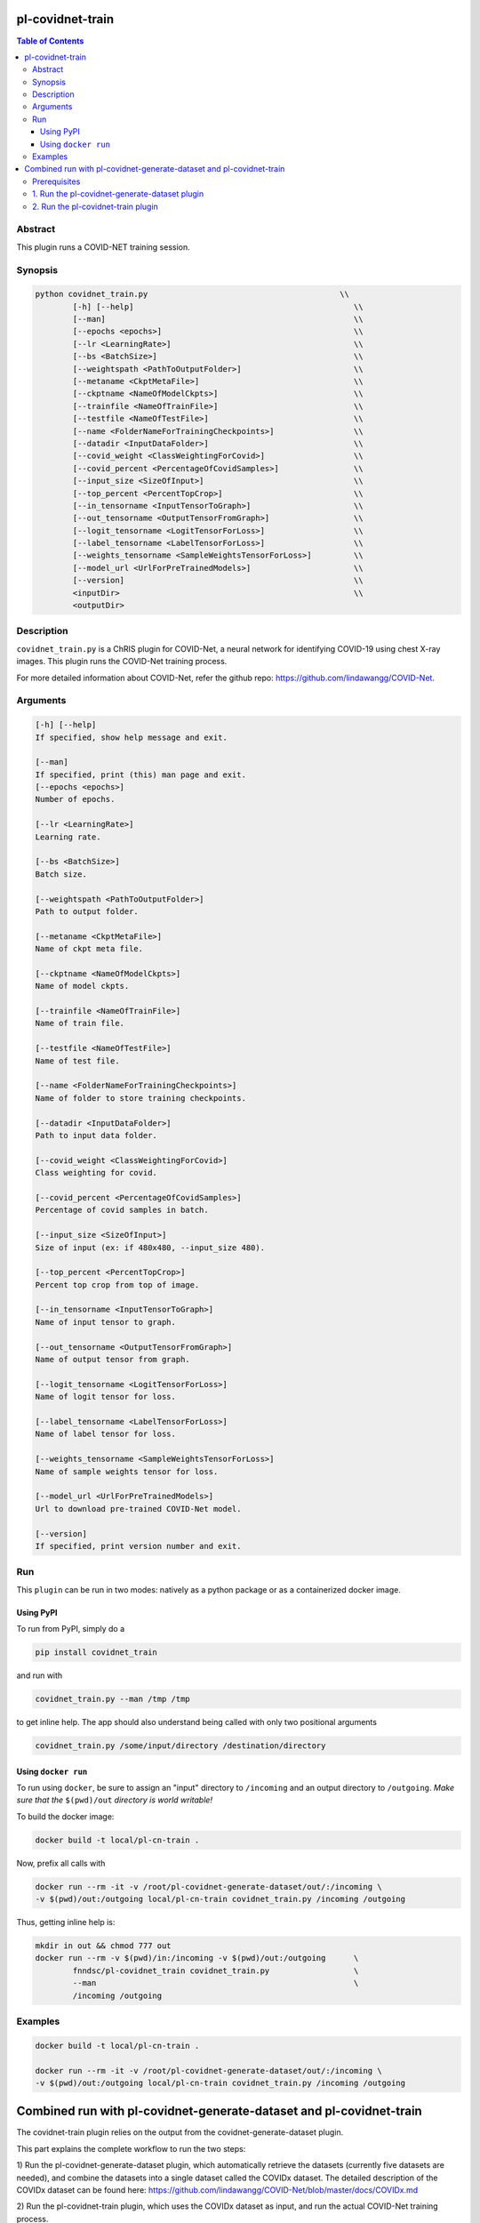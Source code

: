 pl-covidnet-train
================================

.. image:: https://badge.fury.io/py/covidnet_train.svg
    :target: https://badge.fury.io/py/covidnet_train

.. image:: https://travis-ci.org/FNNDSC/covidnet_train.svg?branch=master
    :target: https://travis-ci.org/FNNDSC/covidnet_train

.. image:: https://img.shields.io/badge/python-3.5%2B-blue.svg
    :target: https://badge.fury.io/py/pl-covidnet_train

.. contents:: Table of Contents


Abstract
--------

This plugin runs a COVID-NET training session.


Synopsis
--------

.. code::

    python covidnet_train.py                                         \\
            [-h] [--help]                                               \\
            [--man]                                                     \\
            [--epochs <epochs>]                                         \\
            [--lr <LearningRate>]                                       \\
            [--bs <BatchSize>]                                          \\
            [--weightspath <PathToOutputFolder>]                        \\
            [--metaname <CkptMetaFile>]                                 \\
            [--ckptname <NameOfModelCkpts>]                             \\
            [--trainfile <NameOfTrainFile>]                             \\
            [--testfile <NameOfTestFile>]                               \\
            [--name <FolderNameForTrainingCheckpoints>]                 \\
            [--datadir <InputDataFolder>]                               \\
            [--covid_weight <ClassWeightingForCovid>]                   \\
            [--covid_percent <PercentageOfCovidSamples>]                \\
            [--input_size <SizeOfInput>]                                \\
            [--top_percent <PercentTopCrop>]                            \\
            [--in_tensorname <InputTensorToGraph>]                      \\
            [--out_tensorname <OutputTensorFromGraph>]                  \\
            [--logit_tensorname <LogitTensorForLoss>]                   \\
            [--label_tensorname <LabelTensorForLoss>]                   \\
            [--weights_tensorname <SampleWeightsTensorForLoss>]         \\
            [--model_url <UrlForPreTrainedModels>]                      \\
            [--version]                                                 \\
            <inputDir>                                                  \\
            <outputDir> 

Description
-----------

``covidnet_train.py`` is a ChRIS plugin for COVID-Net, a neural network for identifying COVID-19 using chest X-ray images. This plugin runs the COVID-Net training process.

For more detailed information about COVID-Net, refer the github repo: https://github.com/lindawangg/COVID-Net.

Arguments
---------

.. code::

        [-h] [--help]
        If specified, show help message and exit.
        
        [--man]
        If specified, print (this) man page and exit.
        [--epochs <epochs>]
        Number of epochs.
        
        [--lr <LearningRate>]
        Learning rate.
            
        [--bs <BatchSize>]
        Batch size.
        
        [--weightspath <PathToOutputFolder>]
        Path to output folder.
        
        [--metaname <CkptMetaFile>]
        Name of ckpt meta file.
        
        [--ckptname <NameOfModelCkpts>]
        Name of model ckpts.
        
        [--trainfile <NameOfTrainFile>]
        Name of train file.
        
        [--testfile <NameOfTestFile>]
        Name of test file.
        
        [--name <FolderNameForTrainingCheckpoints>]
        Name of folder to store training checkpoints.
        
        [--datadir <InputDataFolder>]
        Path to input data folder.
        
        [--covid_weight <ClassWeightingForCovid>]
        Class weighting for covid.
        
        [--covid_percent <PercentageOfCovidSamples>]
        Percentage of covid samples in batch.
        
        [--input_size <SizeOfInput>]
        Size of input (ex: if 480x480, --input_size 480).
        
        [--top_percent <PercentTopCrop>]
        Percent top crop from top of image.
        
        [--in_tensorname <InputTensorToGraph>]
        Name of input tensor to graph.
        
        [--out_tensorname <OutputTensorFromGraph>]
        Name of output tensor from graph.
        
        [--logit_tensorname <LogitTensorForLoss>]
        Name of logit tensor for loss.
        
        [--label_tensorname <LabelTensorForLoss>]
        Name of label tensor for loss.
        
        [--weights_tensorname <SampleWeightsTensorForLoss>]
        Name of sample weights tensor for loss.
        
        [--model_url <UrlForPreTrainedModels>]
        Url to download pre-trained COVID-Net model.
        
        [--version]
        If specified, print version number and exit. 


Run
----

This ``plugin`` can be run in two modes: natively as a python package or as a containerized docker image.

Using PyPI
~~~~~~~~~~

To run from PyPI, simply do a 

.. code:: bash

    pip install covidnet_train

and run with

.. code:: bash

    covidnet_train.py --man /tmp /tmp

to get inline help. The app should also understand being called with only two positional arguments

.. code:: bash

    covidnet_train.py /some/input/directory /destination/directory


Using ``docker run``
~~~~~~~~~~~~~~~~~~~~

To run using ``docker``, be sure to assign an "input" directory to ``/incoming`` and an output directory to ``/outgoing``. *Make sure that the* ``$(pwd)/out`` *directory is world writable!*

To build the docker image:

.. code:: bash

    docker build -t local/pl-cn-train .

Now, prefix all calls with 

.. code:: bash

    docker run --rm -it -v /root/pl-covidnet-generate-dataset/out/:/incoming \
    -v $(pwd)/out:/outgoing local/pl-cn-train covidnet_train.py /incoming /outgoing

Thus, getting inline help is:

.. code:: bash

    mkdir in out && chmod 777 out
    docker run --rm -v $(pwd)/in:/incoming -v $(pwd)/out:/outgoing      \
            fnndsc/pl-covidnet_train covidnet_train.py                  \
            --man                                                       \
            /incoming /outgoing
    

Examples
--------

.. code:: bash

    docker build -t local/pl-cn-train .
    
    docker run --rm -it -v /root/pl-covidnet-generate-dataset/out/:/incoming \
    -v $(pwd)/out:/outgoing local/pl-cn-train covidnet_train.py /incoming /outgoing


Combined run with pl-covidnet-generate-dataset and pl-covidnet-train
================================

The covidnet-train plugin relies on the output from the covidnet-generate-dataset plugin.

This part explains the complete workflow to run the two steps:

1) Run the pl-covidnet-generate-dataset plugin, which automatically retrieve the datasets 
(currently five datasets are needed), and combine the datasets into a single dataset called 
the COVIDx dataset. The detailed description of the COVIDx dataset can be found here:
https://github.com/lindawangg/COVID-Net/blob/master/docs/COVIDx.md

2) Run the pl-covidnet-train plugin, which uses the COVIDx dataset as input, and run the 
actual COVID-Net training process.

Prerequisites
--------
First, make sure to have docker installed on your computer. Install docker if needed.
For example, for Ubuntu, run:

.. code:: bash

    sudo apt-get install docker.io


1. Run the pl-covidnet-generate-dataset plugin
--------

.. code:: bash
    
    git clone https://github.com/grace335/pl-covidnet-generate-dataset.git
    
    cd pl-covidnet-generate-dataset/
    
    docker pull grace335/pl-covidnet-generate-dataset
    
    docker run --rm -it -v $(pwd)/in:/incoming -v $(pwd)/out:/outgoing grace335/pl-covidnet-generate-dataset covidnet_generate_dataset.py --mode covidx /incoming /outgoing
    
Now the plugin should start to run. A sample output will be like:

2. Run the pl-covidnet-train plugin
--------

.. code:: bash
    
    git clone https://github.com/grace335/pl-covidnet-train.git
    
    cd pl-covidnet-generate-dataset/
    
    docker pull grace335/pl-covidnet-train
    
    docker run --rm -it -v [PATH_TO_OUTPUT_OF_STEP_1]:/incoming -v $(pwd)/out:/outgoing local/pl-cn-train covidnet_train.py /incoming /outgoing
    # Example:
    docker run --rm -it -v /root/pl-covidnet-generate-dataset/out/:/incoming -v $(pwd)/out:/outgoing local/pl-cn-train covidnet_train.py /incoming /outgoing
